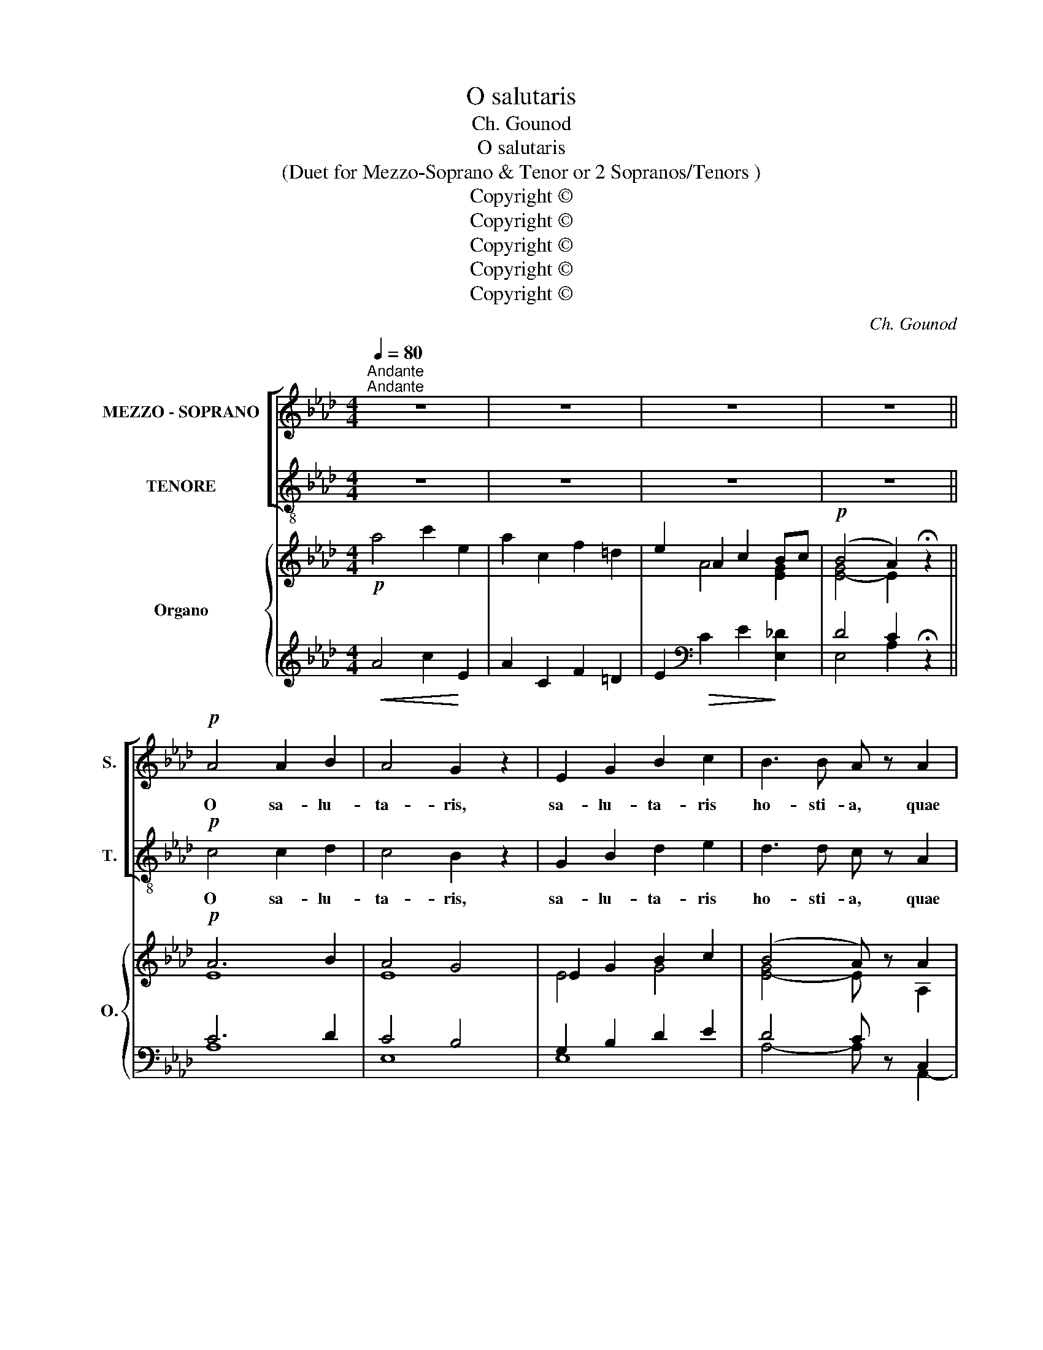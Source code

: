 X:1
T:O salutaris
T:Ch. Gounod
T:O salutaris
T:(Duet for Mezzo-Soprano & Tenor or 2 Sopranos/Tenors )
T:Copyright © 
T:Copyright © 
T:Copyright © 
T:Copyright © 
T:Copyright © 
C:Ch. Gounod
Z:Copyright ©
%%score [ 1 2 ] { ( 3 5 7 ) | ( 4 6 ) }
L:1/8
Q:1/4=80
M:4/4
K:Ab
V:1 treble nm="MEZZO - SOPRANO" snm="S."
V:2 treble-8 transpose=-12 nm="TENORE" snm="T."
V:3 treble nm="Organo" snm="O."
V:5 treble 
V:7 treble 
V:4 treble 
V:6 treble 
V:1
"^Andante""^Andante" z8 | z8 | z8 | z8 ||!p! A4 A2 B2 | A4 G2 z2 | E2 G2 B2 c2 | B3 B A z A2 | %8
w: ||||O sa- lu-|ta- ris,|sa- lu- ta- ris|ho- sti- a, quae|
 G2 G2 (FA) (GF) | F3 F E z E2 | F2 G2 A2 (cB) | A3 A G2 z2 | z8 |!f! _G2 G>G F2 z2 | z8 | %15
w: coe- li pan- * dis *|o- sti- um, quae|coe- li pan- dis *|o- sti- um.||Bel- la pre- munt||
 _A2 A>A =G2!p! G2 | G4 E z!f! c2 | (B2 A2) (G2 F2) | E2 G2!>(! E3 =D!>)! | C6 z2 |!p! A4 A2 B2 | %21
w: ho- sti- li- a, da|ro- bur, da|ro- * bur, *|fer au- xi- li-|um.|O sa- lu-|
 A4 G2 z2 |!<(! E2 G2 B2!<)! c2 |"^cresc." B3 B A z!f! A2 | (A2 e2) (c2 A2) | F2 d2 c2 B2 | %26
w: ta- ris,|sa- lu- ta- ris|ho- sti- a, quae|coe- * li, _|coe- li pan- dis|
"^dim." (A4 G3) G |!p! A2 z2 z4 | _G6 G2 | F6 z2 | _F2 F2 F3 F | E6 z2 |"^cresc."!<(! c6 c2!<)! | %33
w: o- * sti-|um.|Da ro-|bur,|fer au- xi- li-|um,|da ro-|
 =B6 z2 |"^dim."!>(! !tenuto!_B2 !tenuto!B2 !fermata!B3!>)! B | A8- | A2 z2 z4 | z8 |"^rit." z8 | %39
w: bur,|fer au- xi- li-|um.|_|||
 z8 | z8 |] %41
w: ||
V:2
 z8 | z8 | z8 | z8 ||!p! c4 c2 d2 | c4 B2 z2 | G2 B2 d2 e2 | d3 d c z A2 | B2 c2 (df) (ed) | %9
w: ||||O sa- lu-|ta- ris,|sa- lu- ta- ris|ho- sti- a, quae|coe- li pan- * dis *|
 d3 d c z e2 | A2 B2 c2 (ed) | c3 c B2 z2 |!f! e2 e>d c2 B2 | B7/2 B/ =A2 z2 | f2 f>e =d2 c2 | %15
w: o- sti- um, quae|coe- li pan- dis *|o- sti- um.|Bel- la pre- munt ho-|sti- li- a,|bel- la pre- munt ho-|
 c7/2 c/ =B2!p! G2 | e4 c z!f! e2 | (g2 f2) (e2 =d2) | c2 G2!>(! =B3 B!>)! | c6 z2 |!p! c4 c2 d2 | %21
w: sti- li- a, da|ro- bur, da|ro- * bur, *|fer au- xi- li-|um.|O sa- lu-|
 c4 B2 z2 |!<(! G2 B2 d2!<)! e2 |"^cresc." d3 d c z z2 | z4 z2!f! A2 | A2 f2 e2 d2 |"^dim." c6 B2 | %27
w: ta- ris,|sa- lu- ta- ris|ho- sti- a,|quae|coe- li pan- dis|o- sti-|
!p! A2 z2 z4 | e6 e2 | =d6 z2 | _d2 d2 d3 d | c6 z2 |"^cresc."!<(! e6 e2!<)! | =d6 z2 | %34
w: um.|Da ro-|bur,|fer au- xi- li-|um,|da ro-|bur,|
"^dim."!>(! !tenuto!_d2 !tenuto!d2 !fermata!d3!>)! d | c8- | c2 z2 z4 | z8 | z8 | z8 | z8 |] %41
w: fer au- xi- li-|um.|_|||||
V:3
!p! a4 c'2 e2 | a2 c2 f2 =d2 | e2 A2 c2 Bc |!p! (B4 A2) !fermata!z2 ||!p! A6 B2 | A4 G4 | %6
 E2 G2 B2 c2 | (B4 A) z A2 | G2 G2 FA GF | [DF]4 [CE] z [Ee]2 | [EF]2 [DG]2 [CA]2 [Ec][DB] | %11
 [CA]4 [B,G] z z2 | E7/2 D/ C2 B,2 | [B,E_G]4 [=A,EF] z z2 | F7/2 E/ =D2 C2 | %15
 (([CF_A]4 [=B,G])) z G2 | (([EG]4 [CE])) z [Ec]2 | [GB]2 [FA]2 [EG]2 [=DF]2 | E2 G2 E3 =D | %19
 C2 z2 z4 | ([CA]6 [DB]2 | [CA]4) [B,G]4 | [G,E]2 [B,G]2 [DB]2 [Ec]2 | [DGB]4 [CA]2 z2 | %24
 A2 e2 c2 A2 | E2 d2 c2 B2 | [EA]4 [DG]4 | A2 E2 B2 A2 | z2 A2 B2 c2 | z2 F2 G2 A2 | z2 G2 A2 B2 | %31
 z2 E2 B2 A2 |!<(! z2 e2 c2 A2!<)! | z2 F2 G2 A2- |!>(! A2 G2 !fermata!F2 E2!>)! | A8- | A8- | A8 | %38
 [EA]4 [DB]4 |!pp! [Ac]8- | [Ac]2 z2 z4 |] %41
V:4
!<(! A4 c2!<)! E2 | A2 C2 F2 =D2 | E2[K:bass]!>(! C2 E2!>)! [E,_D]2 | D4 C2 !fermata!z2 || C6 D2 | %5
 C4 B,4 | G,2 B,2 D2 E2 | D4 C z C,2 | D,2 E,2 F,2 G,2 | A,2 G,2 A, z C2- | C2 B,2 A,2 F,2 | %11
 E,4- E, z E,2 | z8 | C,4 F,, z F,2 | z8 | =D,4 G,, z G,2 | [C,G,]4- [C,G,] z C2 | C4 A,4 | %18
 G,2 E,2 G,3 F, | E,2 E,2 C,3 B,, |!p! E,8- | E,8- |!<(! E,8!<)! |"^cresc." =E,4 F,2 _E,D, | A,8- | %25
 A,6 D2 | C6 B,2 |!p! A,8 | _G,8 | F,8 | _F,8 | E,8 |"^cresc." _G,8 | F,8 |"^dim." E,8- | %35
!p! E,2 A,2 G,2 _G,2 | F,2 _G,2 _F,2 E,2 |!<(! E,2 _G,2 _F,2 E,2!<)! |!>(! _G,4 _F,4!>)! | %39
 [E,A,]8- | [E,A,]2 z2 z4 |] %41
V:5
 x8 | x8 | x2 A4 [EG]2 | [E-G]4 E2 x2 || E8 | E8 | E4 G4 | [E-G]4 E x A,2 | B,2 C2 DF ED | x8 | %10
 x8 | x8 | x8 | x8 | x8 | x8 | x8 | x8 | C4 =B,4 | x8 | x8 | E8 | E4 G4 | x8 | E8 | x2 D2 E2 F2 | %26
 x8 | C8- | (E8 | (=D8) | (_D8) | (C8) | (E8) | (=D8) | (_D8) | C8-) | C8- | C2 E2 D2 C2 | A8 | %39
 C8- | C2 x2 x4 |] %41
V:6
 x8 | x8 | x2[K:bass] x6 | E,4 A,2 x2 || A,8 | E,8 | E,8 | A,4- A, x A,,2- | A,,8- | %9
 A,,4- A,, x C,2 | D,2 E,2 F,2 D,2 | x5 x x2 | x8 | x8 | x8 | x8 | x8 | F,8 | C,4 G,,4 | %19
 C,2 x2 x4 | A,,8 | E,,8 | x8 | x8 | C,8 | D,2 B,,2 C,2 D,2 | E,8 | A,,8- | A,,8- | A,,8- | A,,8- | %31
 A,,8- | A,,8- | A,,8- | A,,8- | A,,8- | A,,8- | A,,8- | A,,8- | A,,8- | A,,2 x2 x4 |] %41
V:7
 x8 | x8 | x8 | x8 || x8 | x8 | x8 | x8 | x8 | x8 | x8 | x8 | x8 | x8 | x8 | x8 | x8 | x8 | x8 | %19
 x8 | x8 | x8 | x8 | x8 | x8 | F4 x4 | x8 | x8 | x8 | x8 | x8 | x8 | x8 | x8 | x8 | x8 | x8 | x8 | %38
 x8 | x8 | x8 |] %41


